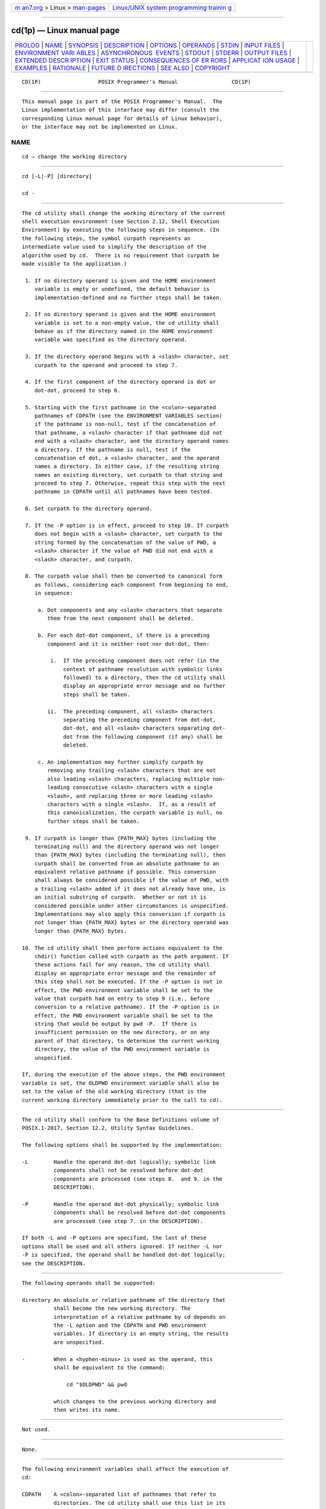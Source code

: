 .. container:: page-top

.. container:: nav-bar

   +----------------------------------+----------------------------------+
   | `m                               | `Linux/UNIX system programming   |
   | an7.org <../../../index.html>`__ | trainin                          |
   | > Linux >                        | g <http://man7.org/training/>`__ |
   | `man-pages <../index.html>`__    |                                  |
   +----------------------------------+----------------------------------+

--------------

cd(1p) — Linux manual page
==========================

+-----------------------------------+-----------------------------------+
| `PROLOG <#PROLOG>`__ \|           |                                   |
| `NAME <#NAME>`__ \|               |                                   |
| `SYNOPSIS <#SYNOPSIS>`__ \|       |                                   |
| `DESCRIPTION <#DESCRIPTION>`__ \| |                                   |
| `OPTIONS <#OPTIONS>`__ \|         |                                   |
| `OPERANDS <#OPERANDS>`__ \|       |                                   |
| `STDIN <#STDIN>`__ \|             |                                   |
| `INPUT FILES <#INPUT_FILES>`__ \| |                                   |
| `ENVIRONMENT VARI                 |                                   |
| ABLES <#ENVIRONMENT_VARIABLES>`__ |                                   |
| \|                                |                                   |
| `ASYNCHRONOUS                     |                                   |
|  EVENTS <#ASYNCHRONOUS_EVENTS>`__ |                                   |
| \| `STDOUT <#STDOUT>`__ \|        |                                   |
| `STDERR <#STDERR>`__ \|           |                                   |
| `OUTPUT FILES <#OUTPUT_FILES>`__  |                                   |
| \|                                |                                   |
| `EXTENDED DESCR                   |                                   |
| IPTION <#EXTENDED_DESCRIPTION>`__ |                                   |
| \| `EXIT STATUS <#EXIT_STATUS>`__ |                                   |
| \|                                |                                   |
| `CONSEQUENCES OF ER               |                                   |
| RORS <#CONSEQUENCES_OF_ERRORS>`__ |                                   |
| \|                                |                                   |
| `APPLICAT                         |                                   |
| ION USAGE <#APPLICATION_USAGE>`__ |                                   |
| \| `EXAMPLES <#EXAMPLES>`__ \|    |                                   |
| `RATIONALE <#RATIONALE>`__ \|     |                                   |
| `FUTURE D                         |                                   |
| IRECTIONS <#FUTURE_DIRECTIONS>`__ |                                   |
| \| `SEE ALSO <#SEE_ALSO>`__ \|    |                                   |
| `COPYRIGHT <#COPYRIGHT>`__        |                                   |
+-----------------------------------+-----------------------------------+
| .. container:: man-search-box     |                                   |
+-----------------------------------+-----------------------------------+

::

   CD(1P)                  POSIX Programmer's Manual                 CD(1P)


-----------------------------------------------------

::

          This manual page is part of the POSIX Programmer's Manual.  The
          Linux implementation of this interface may differ (consult the
          corresponding Linux manual page for details of Linux behavior),
          or the interface may not be implemented on Linux.

NAME
-------------------------------------------------

::

          cd — change the working directory


---------------------------------------------------------

::

          cd [-L|-P] [directory]

          cd -


---------------------------------------------------------------

::

          The cd utility shall change the working directory of the current
          shell execution environment (see Section 2.12, Shell Execution
          Environment) by executing the following steps in sequence. (In
          the following steps, the symbol curpath represents an
          intermediate value used to simplify the description of the
          algorithm used by cd.  There is no requirement that curpath be
          made visible to the application.)

           1. If no directory operand is given and the HOME environment
              variable is empty or undefined, the default behavior is
              implementation-defined and no further steps shall be taken.

           2. If no directory operand is given and the HOME environment
              variable is set to a non-empty value, the cd utility shall
              behave as if the directory named in the HOME environment
              variable was specified as the directory operand.

           3. If the directory operand begins with a <slash> character, set
              curpath to the operand and proceed to step 7.

           4. If the first component of the directory operand is dot or
              dot-dot, proceed to step 6.

           5. Starting with the first pathname in the <colon>-separated
              pathnames of CDPATH (see the ENVIRONMENT VARIABLES section)
              if the pathname is non-null, test if the concatenation of
              that pathname, a <slash> character if that pathname did not
              end with a <slash> character, and the directory operand names
              a directory. If the pathname is null, test if the
              concatenation of dot, a <slash> character, and the operand
              names a directory. In either case, if the resulting string
              names an existing directory, set curpath to that string and
              proceed to step 7. Otherwise, repeat this step with the next
              pathname in CDPATH until all pathnames have been tested.

           6. Set curpath to the directory operand.

           7. If the -P option is in effect, proceed to step 10. If curpath
              does not begin with a <slash> character, set curpath to the
              string formed by the concatenation of the value of PWD, a
              <slash> character if the value of PWD did not end with a
              <slash> character, and curpath.

           8. The curpath value shall then be converted to canonical form
              as follows, considering each component from beginning to end,
              in sequence:

               a. Dot components and any <slash> characters that separate
                  them from the next component shall be deleted.

               b. For each dot-dot component, if there is a preceding
                  component and it is neither root nor dot-dot, then:

                   i.  If the preceding component does not refer (in the
                       context of pathname resolution with symbolic links
                       followed) to a directory, then the cd utility shall
                       display an appropriate error message and no further
                       steps shall be taken.

                  ii.  The preceding component, all <slash> characters
                       separating the preceding component from dot-dot,
                       dot-dot, and all <slash> characters separating dot-
                       dot from the following component (if any) shall be
                       deleted.

               c. An implementation may further simplify curpath by
                  removing any trailing <slash> characters that are not
                  also leading <slash> characters, replacing multiple non-
                  leading consecutive <slash> characters with a single
                  <slash>, and replacing three or more leading <slash>
                  characters with a single <slash>.  If, as a result of
                  this canonicalization, the curpath variable is null, no
                  further steps shall be taken.

           9. If curpath is longer than {PATH_MAX} bytes (including the
              terminating null) and the directory operand was not longer
              than {PATH_MAX} bytes (including the terminating null), then
              curpath shall be converted from an absolute pathname to an
              equivalent relative pathname if possible. This conversion
              shall always be considered possible if the value of PWD, with
              a trailing <slash> added if it does not already have one, is
              an initial substring of curpath.  Whether or not it is
              considered possible under other circumstances is unspecified.
              Implementations may also apply this conversion if curpath is
              not longer than {PATH_MAX} bytes or the directory operand was
              longer than {PATH_MAX} bytes.

          10. The cd utility shall then perform actions equivalent to the
              chdir() function called with curpath as the path argument. If
              these actions fail for any reason, the cd utility shall
              display an appropriate error message and the remainder of
              this step shall not be executed. If the -P option is not in
              effect, the PWD environment variable shall be set to the
              value that curpath had on entry to step 9 (i.e., before
              conversion to a relative pathname). If the -P option is in
              effect, the PWD environment variable shall be set to the
              string that would be output by pwd -P.  If there is
              insufficient permission on the new directory, or on any
              parent of that directory, to determine the current working
              directory, the value of the PWD environment variable is
              unspecified.

          If, during the execution of the above steps, the PWD environment
          variable is set, the OLDPWD environment variable shall also be
          set to the value of the old working directory (that is the
          current working directory immediately prior to the call to cd).


-------------------------------------------------------

::

          The cd utility shall conform to the Base Definitions volume of
          POSIX.1‐2017, Section 12.2, Utility Syntax Guidelines.

          The following options shall be supported by the implementation:

          -L        Handle the operand dot-dot logically; symbolic link
                    components shall not be resolved before dot-dot
                    components are processed (see steps 8.  and 9. in the
                    DESCRIPTION).

          -P        Handle the operand dot-dot physically; symbolic link
                    components shall be resolved before dot-dot components
                    are processed (see step 7. in the DESCRIPTION).

          If both -L and -P options are specified, the last of these
          options shall be used and all others ignored. If neither -L nor
          -P is specified, the operand shall be handled dot-dot logically;
          see the DESCRIPTION.


---------------------------------------------------------

::

          The following operands shall be supported:

          directory An absolute or relative pathname of the directory that
                    shall become the new working directory. The
                    interpretation of a relative pathname by cd depends on
                    the -L option and the CDPATH and PWD environment
                    variables. If directory is an empty string, the results
                    are unspecified.

          -         When a <hyphen-minus> is used as the operand, this
                    shall be equivalent to the command:

                        cd "$OLDPWD" && pwd

                    which changes to the previous working directory and
                    then writes its name.


---------------------------------------------------

::

          Not used.


---------------------------------------------------------------

::

          None.


-----------------------------------------------------------------------------------

::

          The following environment variables shall affect the execution of
          cd:

          CDPATH    A <colon>-separated list of pathnames that refer to
                    directories. The cd utility shall use this list in its
                    attempt to change the directory, as described in the
                    DESCRIPTION. An empty string in place of a directory
                    pathname represents the current directory. If CDPATH is
                    not set, it shall be treated as if it were an empty
                    string.

          HOME      The name of the directory, used when no directory
                    operand is specified.

          LANG      Provide a default value for the internationalization
                    variables that are unset or null. (See the Base
                    Definitions volume of POSIX.1‐2017, Section 8.2,
                    Internationalization Variables for the precedence of
                    internationalization variables used to determine the
                    values of locale categories.)

          LC_ALL    If set to a non-empty string value, override the values
                    of all the other internationalization variables.

          LC_CTYPE  Determine the locale for the interpretation of
                    sequences of bytes of text data as characters (for
                    example, single-byte as opposed to multi-byte
                    characters in arguments).

          LC_MESSAGES
                    Determine the locale that should be used to affect the
                    format and contents of diagnostic messages written to
                    standard error.

          NLSPATH   Determine the location of message catalogs for the
                    processing of LC_MESSAGES.

          OLDPWD    A pathname of the previous working directory, used by
                    cd -.

          PWD       This variable shall be set as specified in the
                    DESCRIPTION. If an application sets or unsets the value
                    of PWD, the behavior of cd is unspecified.


-------------------------------------------------------------------------------

::

          Default.


-----------------------------------------------------

::

          If a non-empty directory name from CDPATH is used, or if cd - is
          used, an absolute pathname of the new working directory shall be
          written to the standard output as follows:

              "%s\n", <new directory>

          Otherwise, there shall be no output.


-----------------------------------------------------

::

          The standard error shall be used only for diagnostic messages.


-----------------------------------------------------------------

::

          None.


---------------------------------------------------------------------------------

::

          None.


---------------------------------------------------------------

::

          The following exit values shall be returned:

           0    The directory was successfully changed.

          >0    An error occurred.


-------------------------------------------------------------------------------------

::

          The working directory shall remain unchanged.

          The following sections are informative.


---------------------------------------------------------------------------

::

          Since cd affects the current shell execution environment, it is
          always provided as a shell regular built-in. If it is called in a
          subshell or separate utility execution environment, such as one
          of the following:

              (cd /tmp)
              nohup cd
              find . -exec cd {} \;

          it does not affect the working directory of the caller's
          environment.

          The user must have execute (search) permission in directory in
          order to change to it.


---------------------------------------------------------

::

          The following template can be used to perform processing in the
          directory specified by location and end up in the current working
          directory in use before the first cd command was issued:

              cd location
              if [ $? -ne 0 ]
              then
                  print error message
                  exit 1
              fi
              ... do whatever is desired as long as the OLDPWD environment variable
                  is not modified
              cd -


-----------------------------------------------------------

::

          The use of the CDPATH was introduced in the System V shell. Its
          use is analogous to the use of the PATH variable in the shell.
          The BSD C shell used a shell parameter cdpath for this purpose.

          A common extension when HOME is undefined is to get the login
          directory from the user database for the invoking user. This does
          not occur on System V implementations.

          Some historical shells, such as the KornShell, took special
          actions when the directory name contained a dot-dot component,
          selecting the logical parent of the directory, rather than the
          actual parent directory; that is, it moved up one level toward
          the '/' in the pathname, remembering what the user typed, rather
          than performing the equivalent of:

              chdir("..");

          In such a shell, the following commands would not necessarily
          produce equivalent output for all directories:

              cd .. && ls      ls ..

          This behavior is now the default. It is not consistent with the
          definition of dot-dot in most historical practice; that is, while
          this behavior has been optionally available in the KornShell,
          other shells have historically not supported this functionality.
          The logical pathname is stored in the PWD environment variable
          when the cd utility completes and this value is used to construct
          the next directory name if cd is invoked with the -L option.


---------------------------------------------------------------------------

::

          None.


---------------------------------------------------------

::

          Section 2.12, Shell Execution Environment, pwd(1p)

          The Base Definitions volume of POSIX.1‐2017, Chapter 8,
          Environment Variables, Section 12.2, Utility Syntax Guidelines

          The System Interfaces volume of POSIX.1‐2017, chdir(3p)


-----------------------------------------------------------

::

          Portions of this text are reprinted and reproduced in electronic
          form from IEEE Std 1003.1-2017, Standard for Information
          Technology -- Portable Operating System Interface (POSIX), The
          Open Group Base Specifications Issue 7, 2018 Edition, Copyright
          (C) 2018 by the Institute of Electrical and Electronics
          Engineers, Inc and The Open Group.  In the event of any
          discrepancy between this version and the original IEEE and The
          Open Group Standard, the original IEEE and The Open Group
          Standard is the referee document. The original Standard can be
          obtained online at http://www.opengroup.org/unix/online.html .

          Any typographical or formatting errors that appear in this page
          are most likely to have been introduced during the conversion of
          the source files to man page format. To report such errors, see
          https://www.kernel.org/doc/man-pages/reporting_bugs.html .

   IEEE/The Open Group               2017                            CD(1P)

--------------

Pages that refer to this page: `pwd(1p) <../man1/pwd.1p.html>`__, 
`sh(1p) <../man1/sh.1p.html>`__

--------------

--------------

.. container:: footer

   +-----------------------+-----------------------+-----------------------+
   | HTML rendering        |                       | |Cover of TLPI|       |
   | created 2021-08-27 by |                       |                       |
   | `Michael              |                       |                       |
   | Ker                   |                       |                       |
   | risk <https://man7.or |                       |                       |
   | g/mtk/index.html>`__, |                       |                       |
   | author of `The Linux  |                       |                       |
   | Programming           |                       |                       |
   | Interface <https:     |                       |                       |
   | //man7.org/tlpi/>`__, |                       |                       |
   | maintainer of the     |                       |                       |
   | `Linux man-pages      |                       |                       |
   | project <             |                       |                       |
   | https://www.kernel.or |                       |                       |
   | g/doc/man-pages/>`__. |                       |                       |
   |                       |                       |                       |
   | For details of        |                       |                       |
   | in-depth **Linux/UNIX |                       |                       |
   | system programming    |                       |                       |
   | training courses**    |                       |                       |
   | that I teach, look    |                       |                       |
   | `here <https://ma     |                       |                       |
   | n7.org/training/>`__. |                       |                       |
   |                       |                       |                       |
   | Hosting by `jambit    |                       |                       |
   | GmbH                  |                       |                       |
   | <https://www.jambit.c |                       |                       |
   | om/index_en.html>`__. |                       |                       |
   +-----------------------+-----------------------+-----------------------+

--------------

.. container:: statcounter

   |Web Analytics Made Easy - StatCounter|

.. |Cover of TLPI| image:: https://man7.org/tlpi/cover/TLPI-front-cover-vsmall.png
   :target: https://man7.org/tlpi/
.. |Web Analytics Made Easy - StatCounter| image:: https://c.statcounter.com/7422636/0/9b6714ff/1/
   :class: statcounter
   :target: https://statcounter.com/
